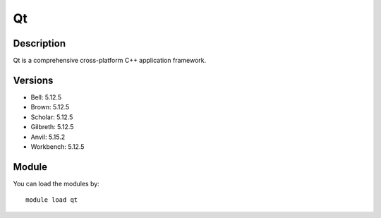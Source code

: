 .. _backbone-label:

Qt
==============================

Description
~~~~~~~~
Qt is a comprehensive cross-platform C++ application framework.

Versions
~~~~~~~~
- Bell: 5.12.5
- Brown: 5.12.5
- Scholar: 5.12.5
- Gilbreth: 5.12.5
- Anvil: 5.15.2
- Workbench: 5.12.5

Module
~~~~~~~~
You can load the modules by::

    module load qt

